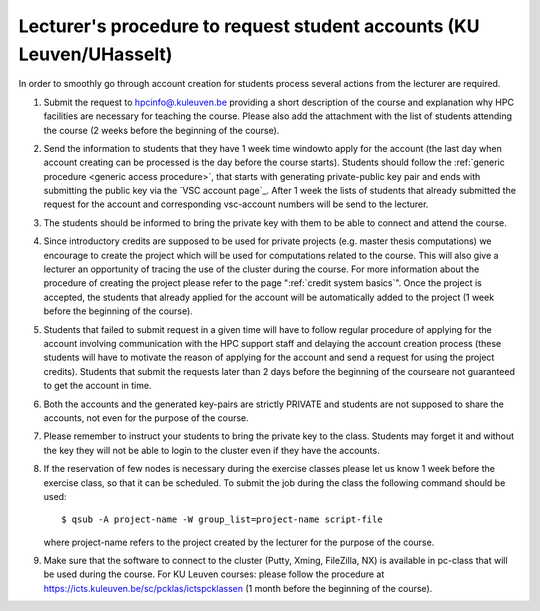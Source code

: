 .. _lecturer procedure leuven:

Lecturer's procedure to request student accounts (KU Leuven/UHasselt)
=====================================================================

In order to smoothly go through account creation for students process
several actions from the lecturer are required.

#. Submit the request to
   `hpcinfo@.kuleuven.be <mailto:hpcinfo@kuleuven.be?subject=Accounts%20requests%20for%20students%20attending%20the%20course>`_
   providing a short description of the course and explanation why HPC
   facilities are necessary for teaching the course. Please also add the
   attachment with the list of students attending the course (2 weeks
   before the beginning of the course).
#. Send the information to students that they have 1 week time windowto
   apply for the account (the last day when account creating can be
   processed is the day before the course starts). Students should
   follow the :ref:`generic procedure <generic access procedure>`, that
   starts with
   generating private-public key pair and ends with submitting the
   public key via the `VSC account page`_. After 1 week the
   lists of students that already submitted the request for the account
   and corresponding vsc-account numbers will be send to the lecturer.
#. The students should be informed to bring the private key with them to
   be able to connect and attend the course.
#. Since introductory credits are supposed to be used for private
   projects (e.g. master thesis computations) we encourage to create the
   project which will be used for computations related to the course.
   This will also give a lecturer an opportunity of tracing the use of
   the cluster during the course. For more information about the
   procedure of creating the project please refer to the page
   ":ref:`credit system basics`".
   Once the project is accepted, the students that already applied for
   the account will be automatically added to the project (1 week before
   the beginning of the course).
#. Students that failed to submit request in a given time will have to
   follow regular procedure of applying for the account involving
   communication with the HPC support staff and delaying the account
   creation process (these students will have to motivate the reason of
   applying for the account and send a request for using the project
   credits). Students that submit the requests later than 2 days before
   the beginning of the courseare not guaranteed to get the account in
   time.
#. Both the accounts and the generated key-pairs are strictly PRIVATE
   and students are not supposed to share the accounts, not even for the
   purpose of the course.
#. Please remember to instruct your students to bring the private key to
   the class. Students may forget it and without the key they will not
   be able to login to the cluster even if they have the accounts.
#. If the reservation of few nodes is necessary during the exercise
   classes please let us know 1 week before the exercise class, so that
   it can be scheduled. To submit the job during the class the following
   command should be used:

   ::

      $ qsub -A project-name -W group_list=project-name script-file

   where project-name refers to the project created by the lecturer for
   the purpose of the course.

#. Make sure that the software to connect to the cluster (Putty, Xming,
   FileZilla, NX) is available in pc-class that will be used during the
   course. For KU Leuven courses: please follow the procedure at
   https://icts.kuleuven.be/sc/pcklas/ictspcklassen
   (1 month before the beginning of the course).

